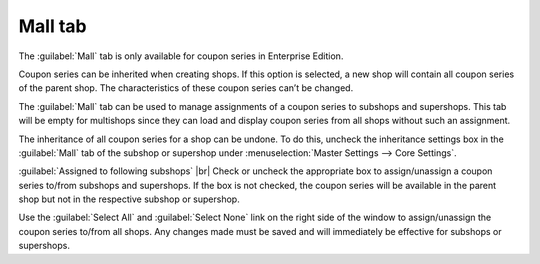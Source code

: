 ﻿Mall tab
==================

The :guilabel:`Mall` tab is only available for coupon series in Enterprise Edition.

Coupon series can be inherited when creating shops. If this option is selected, a new shop will contain all coupon series of the parent shop. The characteristics of these coupon series can’t be changed.

The :guilabel:`Mall` tab can be used to manage assignments of a coupon series to subshops and supershops. This tab will be empty for multishops since they can load and display coupon series from all shops without such an assignment.

.. image:: ../../media/screenshots/oxbahu01.png
   :alt: Coupon series - Mall tab
   :class: with-shadow
   :height: 334
   :width: 650

The inheritance of all coupon series for a shop can be undone. To do this, uncheck the inheritance settings box in the :guilabel:`Mall` tab of the subshop or supershop under :menuselection:`Master Settings --> Core Settings`.

:guilabel:`Assigned to following subshops` |br|
Check or uncheck the appropriate box to assign/unassign a coupon series to/from subshops and supershops. If the box is not checked, the coupon series will be available in the parent shop but not in the respective subshop or supershop.

Use the :guilabel:`Select All` and :guilabel:`Select None` link on the right side of the window to assign/unassign the coupon series to/from all shops. Any changes made must be saved and will immediately be effective for subshops or supershops.

.. Intern: oxbahu, Status:, F1: voucherserie_mall.html